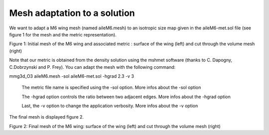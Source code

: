 #############################
Mesh adaptation to a solution
#############################

We want to adapt a M6 wing mesh (named aileM6.mesh) 
to an isotropic size map given in the aileM6-met.sol file 
(see figure 1 for the mesh and the metric representation).

Figure 1: Initial mesh of the M6 wing and associated metric : surface of the wing (left) and cut through the volume mesh (right)

Note that our metric is obtained from the density solution using the mshmet software (thanks to C. Dapogny, C.Dobrzynski and P. Frey).
You can adapt the mesh with the following command:

mmg3d_O3 aileM6.mesh -sol aileM6-met.sol -hgrad 2.3 -v 3

    The metric file name is specified using the -sol option.
    More infos about the -sol option

    The -hgrad option controls the ratio between two adjacent edges.
    More infos about the -hgrad option
     
    Last, the -v option to change the application verbosity.
    More infos about the -v option

The final mesh is displayed figure 2.


Figure 2: Final mesh of the M6 wing: surface of the wing (left) and cut through the volume mesh (right)